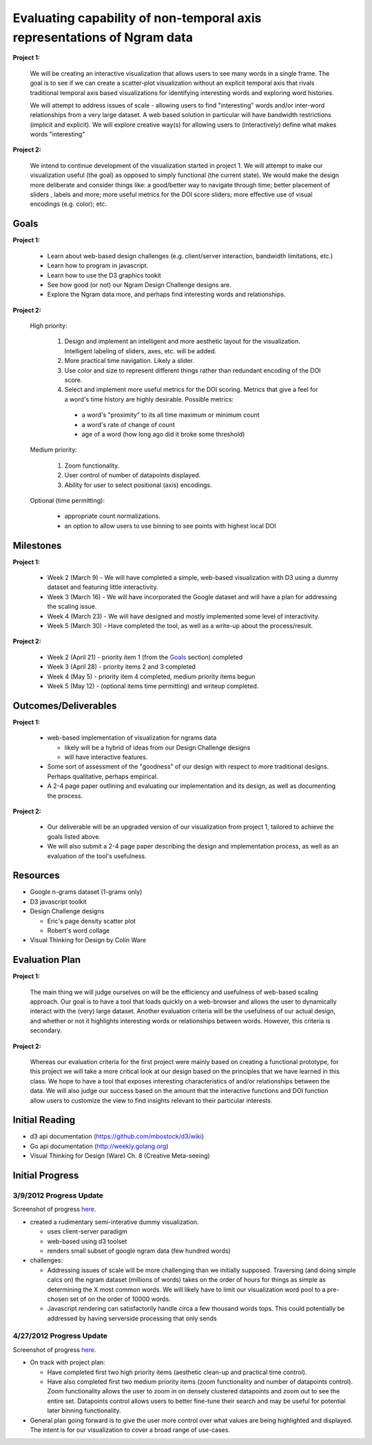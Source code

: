 Evaluating capability of non-temporal axis representations of Ngram data
========================================================================

**Project 1:**

  We will be creating an interactive visualization that allows users to see
  many words in a single frame.  The goal is to see if we can create a
  scatter-plot visualization without an explicit temporal axis that rivals
  traditional temporal axis based visualizations for identifying interesting
  words and exploring word histories.

  We will attempt to address issues of scale - allowing users to find
  "interesting" words and/or inter-word relationships from a very large
  dataset.  A web based solution in particular will have bandwidth
  restrictions (implicit and explicit). We will explore creative way(s) for
  allowing users to (interactively) define what makes words "interesting"

**Project 2:**

   We intend to continue development of the visualization started in project 1.
   We will attempt to make our visualization useful (the goal) as opposed to
   simply functional (the current state).  We would make the design more
   deliberate and consider things like: a good/better way to navigate through
   time; better placement of sliders , labels and more; more useful metrics for
   the DOI score sliders; more effective use of visual encodings (e.g. color);
   etc.

Goals
-----

**Project 1:**

  * Learn about web-based design challenges (e.g. client/server interaction,
    bandwidth limitations, etc.)

  * Learn how to program in javascript.

  * Learn how to use the D3 graphics tookit

  * See how good (or not) our Ngram Design Challenge designs are.

  * Explore the Ngram data more, and perhaps find interesting words and
    relationships.

**Project 2:**

  High priority:

    #. Design and implement an intelligent and more aesthetic layout for the
       visualization.  Intelligent labeling of sliders, axes, etc. will be
       added.

    #. More practical time navigation.  Likely a slider.

    #. Use color and size to represent different things rather than redundant
       encoding of the DOI score.

    #. Select and implement more useful metrics for the DOI scoring.  Metrics that
       give a feel for a word's time history are highly desirable.  Possible metrics:

      - a word's "proximity" to its all time maximum or minimum count

      - a word's rate of change of count

      - age of a word (how long ago did it broke some threshold)

  Medium priority:

    #. Zoom functionality.

    #. User control of number of datapoints displayed.

    #. Ability for user to select positional (axis) encodings.

  Optional (time permitting):

    * appropriate count normalizations.

    * an option to allow users to use binning to see points with highest local DOI

Milestones
----------

**Project 1:**

  * Week 2 (March 9) - We will have completed a simple, web-based visualization 
    with D3 using a dummy dataset and featuring little interactivity.

  * Week 3 (March 16) - We will have incorporated the Google dataset and will 
    have a plan for addressing the scaling issue.

  * Week 4 (March 23) - We will have designed and mostly implemented some level 
    of interactivity.

  * Week 5 (March 30) - Have completed the tool, as well as a write-up about the 
    process/result.

**Project 2:**

  * Week 2 (April 21) - priority item 1 (from the Goals_ section) completed

  * Week 3 (April 28) - priority items 2 and 3 completed

  * Week 4 (May 5) - priority item 4 completed, medium priority items begun

  * Week 5 (May 12) - (optional items time permitting) and writeup completed.

Outcomes/Deliverables
---------------------

**Project 1:**

  * web-based implementation of visualization for ngrams data

    - likely will be a hybrid of ideas from our Design Challenge designs

    - will have interactive features.

  * Some sort of assessment of the "goodness" of our design with respect to
    more traditional designs.  Perhaps qualitative, perhaps empirical.
    
  * A 2-4 page paper outlining and evaluating our implementation and its design, 
    as well as documenting the process.

**Project 2:**

  * Our deliverable will be an upgraded version of our visualization from
    project 1, tailored to achieve the goals listed above.

  * We will also submit a 2-4 page paper describing the design and implementation
    process, as well as an evaluation of the tool's usefulness.


Resources
---------

* Google n-grams dataset (1-grams only)

* D3 javascript toolkit

* Design Challenge designs

  - Eric's page density scatter plot
  - Robert's word collage

* Visual Thinking for Design by Colin Ware


Evaluation Plan
---------------

**Project 1:**

  The main thing we will judge ourselves on will be the efficiency and usefulness 
  of web-based scaling approach. Our goal is to have a tool that loads quickly on 
  a web-browser and allows the user to dynamically interact with the (very) large 
  dataset. Another evaluation criteria will be the usefulness of our actual design, 
  and whether or not it highlights interesting words or relationships between words. 
  However, this criteria is secondary.

**Project 2:**

  Whereas our evaluation criteria for the first project were mainly based on creating
  a functional prototype, for this project we will take a more critical look at our
  design based on the principles that we have learned in this class. We hope to have
  a tool that exposes interesting characteristics of and/or relationships between the
  data. We will also judge our success based on the amount that the interactive
  functions and DOI function allow users to customize the view to find insights
  relevant to their particular interests.

Initial Reading
----------------

* d3 api documentation (https://github.com/mbostock/d3/wiki)

* Go api documentation (http://weekly.golang.org)

* Visual Thinking for Design (Ware) Ch. 8 (Creative Meta-seeing)


Initial Progress
----------------

3/9/2012 Progress Update
++++++++++++++++++++++++

Screenshot of progress `here <https://github.com/EAlexander/ngramvis/blob/master/Screenshot.png>`_.

* created a rudimentary semi-interative dummy visualization.

  * uses client-server paradigm

  * web-based using d3 toolset

  * renders small subset of google ngram data (few hundred words)

* challenges:

  * Addressing issues of scale will be more challenging than we initially
    supposed.  Traversing (and doing simple calcs on) the ngram dataset (millions
    of words) takes on the order of hours for things as simple as determining the
    X most common words.  We will likely have to limit our visualization word
    pool to a pre-chosen set of on the order of 10000 words.
  
  * Javascript rendering can satisfactorily handle circa a few thousand words
    tops.  This could potentially be addressed by having serverside processing
    that only sends

4/27/2012 Progress Update
+++++++++++++++++++++++++

Screenshot of progress `here <https://github.com/EAlexander/ngramvis/blob/master/Screenshot-4-27.png>`_.

* On track with project plan:

  * Have completed first two high priority items (aesthetic clean-up and practical time control).

  * Have also completed first two medium priority items (zoom functionality and
    number of datapoints control). Zoom functionality allows the user to zoom
    in on densely clustered datapoints and zoom out to see the entire set.
    Datapoints control allows users to better fine-tune their search and may
    be useful for potential later binning functionality.

* General plan going forward is to give the user more control over what values
  are being highlighted and displayed. The intent is for our visualization to
  cover a broad range of use-cases.
